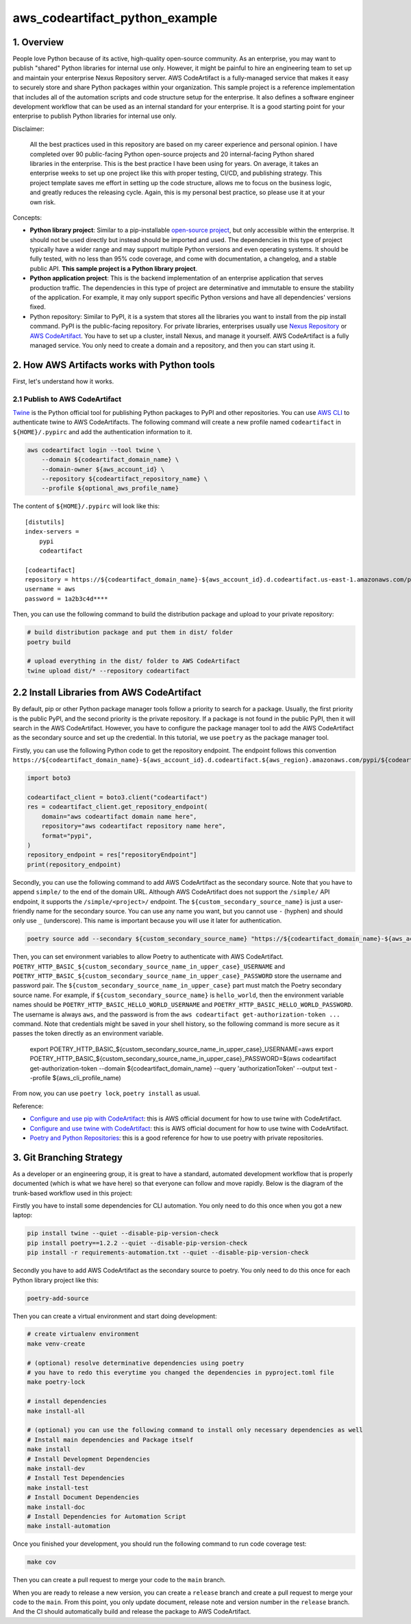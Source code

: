 aws_codeartifact_python_example
==============================================================================


1. Overview
------------------------------------------------------------------------------
People love Python because of its active, high-quality open-source community. As an enterprise, you may want to publish "shared" Python libraries for internal use only. However, it might be painful to hire an engineering team to set up and maintain your enterprise Nexus Repository server. AWS CodeArtifact is a fully-managed service that makes it easy to securely store and share Python packages within your organization. This sample project is a reference implementation that includes all of the automation scripts and code structure setup for the enterprise. It also defines a software engineer development workflow that can be used as an internal standard for your enterprise. It is a good starting point for your enterprise to publish Python libraries for internal use only.

Disclaimer:

    All the best practices used in this repository are based on my career experience and personal opinion. I have completed over 90 public-facing Python open-source projects and 20 internal-facing Python shared libraries in the enterprise. This is the best practice I have been using for years. On average, it takes an enterprise weeks to set up one project like this with proper testing, CI/CD, and publishing strategy. This project template saves me effort in setting up the code structure, allows me to focus on the business logic, and greatly reduces the releasing cycle. Again, this is my personal best practice, so please use it at your own risk.

Concepts:

- **Python library project**: Similar to a pip-installable `open-source project <https://pypi.org/project/pandas/>`_, but only accessible within the enterprise. It should not be used directly but instead should be imported and used. The dependencies in this type of project typically have a wider range and may support multiple Python versions and even operating systems. It should be fully tested, with no less than 95% code coverage, and come with documentation, a changelog, and a stable public API. **This sample project is a Python library project**.
- **Python application project**: This is the backend implementation of an enterprise application that serves production traffic. The dependencies in this type of project are determinative and immutable to ensure the stability of the application. For example, it may only support specific Python versions and have all dependencies' versions fixed.
- Python repository: Similar to PyPI, it is a system that stores all the libraries you want to install from the pip install command. PyPI is the public-facing repository. For private libraries, enterprises usually use `Nexus Repository <https://www.sonatype.com/products/sonatype-nexus-repository>`_ or `AWS CodeArtifact <https://aws.amazon.com/codeartifact/>`_. You have to set up a cluster, install Nexus, and manage it yourself. AWS CodeArtifact is a fully managed service. You only need to create a domain and a repository, and then you can start using it.


2. How AWS Artifacts works with Python tools
------------------------------------------------------------------------------
First, let's understand how it works.


2.1 Publish to AWS CodeArtifact
~~~~~~~~~~~~~~~~~~~~~~~~~~~~~~~~~~~~~~~~~~~~~~~~~~~~~~~~~~~~~~~~~~~~~~~~~~~~~~
`Twine <https://twine.readthedocs.io/en/stable/>`_ is the Python official tool for publishing Python packages to PyPI and other repositories. You can use `AWS CLI <https://aws.amazon.com/cli/>`_ to authenticate twine to AWS CodeArtifacts. The following command will create a new profile named ``codeartifact`` in ``${HOME}/.pypirc`` and add the authentication information to it.

.. code-block:: bash

    aws codeartifact login --tool twine \
        --domain ${codeartifact_domain_name} \
        --domain-owner ${aws_account_id} \
        --repository ${codeartifact_repository_name} \
        --profile ${optional_aws_profile_name}

The content of ``${HOME}/.pypirc`` will look like this::

    [distutils]
    index-servers =
        pypi
        codeartifact

    [codeartifact]
    repository = https://${codeartifact_domain_name}-${aws_account_id}.d.codeartifact.us-east-1.amazonaws.com/pypi/${codeartifact_repository_name}/
    username = aws
    password = 1a2b3c4d****

Then, you can use the following command to build the distribution package and upload to your private repository:

.. code-block:: bash

    # build distribution package and put them in dist/ folder
    poetry build

    # upload everything in the dist/ folder to AWS CodeArtifact
    twine upload dist/* --repository codeartifact


2.2 Install Libraries from AWS CodeArtifact
------------------------------------------------------------------------------
By default, pip or other Python package manager tools follow a priority to search for a package. Usually, the first priority is the public PyPI, and the second priority is the private repository. If a package is not found in the public PyPI, then it will search in the AWS CodeArtifact. However, you have to configure the package manager tool to add the AWS CodeArtifact as the secondary source and set up the credential. In this tutorial, we use ``poetry`` as the package manager tool.

Firstly, you can use the following Python code to get the repository endpoint. The endpoint follows this convention ``https://${codeartifact_domain_name}-${aws_account_id}.d.codeartifact.${aws_region}.amazonaws.com/pypi/${codeartifact_repository_name}/``.

.. code-block:: python

    import boto3

    codeartifact_client = boto3.client("codeartifact")
    res = codeartifact_client.get_repository_endpoint(
        domain="aws codeartifact domain name here",
        repository="aws codeartifact repository name here",
        format="pypi",
    )
    repository_endpoint = res["repositoryEndpoint"]
    print(repository_endpoint)

Secondly, you can use the following command to add AWS CodeArtifact as the secondary source. Note that you have to append ``simple/`` to the end of the domain URL. Although AWS CodeArtifact does not support the ``/simple/`` API endpoint, it supports the ``/simple/<project>/`` endpoint. The ``${custom_secondary_source_name}`` is just a user-friendly name for the secondary source. You can use any name you want, but you cannot use ``-`` (hyphen) and should only use ``_`` (underscore). This name is important because you will use it later for authentication.

.. code-block:: bash

    poetry source add --secondary ${custom_secondary_source_name} "https://${codeartifact_domain_name}-${aws_account_id}.d.codeartifact.${aws_region}.amazonaws.com/pypi/${codeartifact_repository_name}/simple/"

Then, you can set environment variables to allow Poetry to authenticate with AWS CodeArtifact. ``POETRY_HTTP_BASIC_${custom_secondary_source_name_in_upper_case}_USERNAME`` and ``POETRY_HTTP_BASIC_${custom_secondary_source_name_in_upper_case}_PASSWORD`` store the username and password pair. The ``${custom_secondary_source_name_in_upper_case}`` part must match the Poetry secondary source name. For example, if ``${custom_secondary_source_name}`` is ``hello_world``, then the environment variable names should be ``POETRY_HTTP_BASIC_HELLO_WORLD_USERNAME`` and ``POETRY_HTTP_BASIC_HELLO_WORLD_PASSWORD``. The username is always ``aws``, and the password is from the ``aws codeartifact get-authorization-token ...`` command. Note that credentials might be saved in your shell history, so the following command is more secure as it passes the token directly as an environment variable.

    export POETRY_HTTP_BASIC_${custom_secondary_source_name_in_upper_case}_USERNAME=aws
    export POETRY_HTTP_BASIC_${custom_secondary_source_name_in_upper_case}_PASSWORD=$(aws codeartifact get-authorization-token --domain ${codeartifact_domain_name} --query 'authorizationToken' --output text --profile ${aws_cli_profile_name)

From now, you can use ``poetry lock``, ``poetry install`` as usual.

Reference:

- `Configure and use pip with CodeArtifact <https://docs.aws.amazon.com/codeartifact/latest/ug/python-configure-pip.html>`_: this is AWS official document for how to use twine with CodeArtifact.
- `Configure and use twine with CodeArtifact <https://docs.aws.amazon.com/codeartifact/latest/ug/python-configure-twine.html>`_: this is AWS official document for how to use twine with CodeArtifact.
- `Poetry and Python Repositories <https://python-poetry.org/docs/repositories/>`_: this is a good reference for how to use poetry with private repositories.


3. Git Branching Strategy
------------------------------------------------------------------------------
As a developer or an engineering group, it is great to have a standard, automated development workflow that is properly documented (which is what we have here) so that everyone can follow and move rapidly. Below is the diagram of the trunk-based workflow used in this project:

.. raw:: html
    :file: ./git-branching-strategy.drawio.html

Firstly you have to install some dependencies for CLI automation. You only need to do this once when you got a new laptop:

.. code-block:: bash

    pip install twine --quiet --disable-pip-version-check
    pip install poetry==1.2.2 --quiet --disable-pip-version-check
    pip install -r requirements-automation.txt --quiet --disable-pip-version-check

Secondly you have to add AWS CodeArtifact as the secondary source to poetry. You only need to do this once for each Python library project like this:

.. code-block:: bash

    poetry-add-source

Then you can create a virtual environment and start doing development:

.. code-block:: bash

    # create virtualenv environment
    make venv-create

    # (optional) resolve determinative dependencies using poetry
    # you have to redo this everytime you changed the dependencies in pyproject.toml file
    make poetry-lock

    # install dependencies
    make install-all

    # (optional) you can use the following command to install only necessary dependencies as well
    # Install main dependencies and Package itself
    make install
    # Install Development Dependencies
    make install-dev
    # Install Test Dependencies
    make install-test
    # Install Document Dependencies
    make install-doc
    # Install Dependencies for Automation Script
    make install-automation

Once you finished your development, you should run the following command to run code coverage test:

.. code-block:: bash

    make cov

Then you can create a pull request to merge your code to the ``main`` branch.

When you are ready to release a new version, you can create a ``release`` branch and create a pull request to merge your code to the ``main``. From this point, you only update document, release note and version number in the ``release`` branch. And the CI should automatically build and release the package to AWS CodeArtifact.
